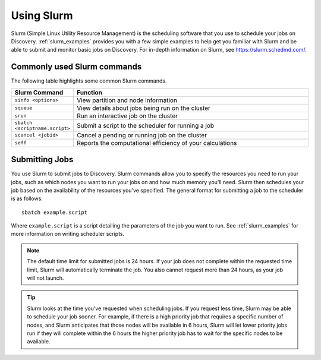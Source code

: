 .. _using_slurm:

***********
Using Slurm
***********

Slurm (Simple Linux Utility Resource Management) is the scheduling software that
you use to schedule your jobs on Discovery.
:ref:`slurm_examples` provides you with a few simple examples to help get you familiar
with Slurm and be able to submit and monitor basic jobs on Discovery.
For in-depth information on Slurm, see https://slurm.schedmd.com/.

Commonly used Slurm commands
============================

The following table highlights some common Slurm commands.

.. list-table::
   :widths: 20 100
   :header-rows: 1

   * - Slurm Command
     - Function
   * - ``sinfo <options>``
     - View partition and node information
   * - ``squeue``
     - View details about jobs being run on the cluster
   * - ``srun``
     - Run an interactive job on the cluster
   * - ``sbatch <scriptname.script>``
     - Submit a script to the scheduler for running a job
   * - ``scancel <jobid>``
     - Cancel a pending or running job on the cluster
   * - ``seff``
     - Reports the computational efficiency of your calculations

.. _submitting_jobs:

Submitting Jobs
===============

You use Slurm to submit jobs to Discovery. Slurm commands allow you to specify the
resources you need to run your jobs, such as which nodes you want to run your jobs
on and how much memory you’ll need. Slurm then schedules your job based on the
availability of the resources you’ve specified.
The general format for submitting a job to the scheduler is as follows::

   sbatch example.script

Where ``example.script`` is a script detailing the parameters of the job you want to run.
See :ref:`slurm_examples` for more information on writing scheduler scripts.

.. note::
  The default time limit for submitted jobs is 24 hours.
  If your job does not complete within the requested time limit,
  Slurm will automatically terminate the job. You also cannot request more than 24 hours,
  as your job will not launch.

.. tip::
   Slurm looks at the time you’ve requested when scheduling jobs.
   If you request less time, Slurm may be able to schedule your job sooner.
   For example, if there is a high priority job that requires a specific number of nodes,
   and Slurm anticipates that those nodes will be available in 6 hours,
   Slurm will let lower priority jobs run if they will complete within
   the 6 hours the higher priority job has to wait for the specific nodes to be available.
